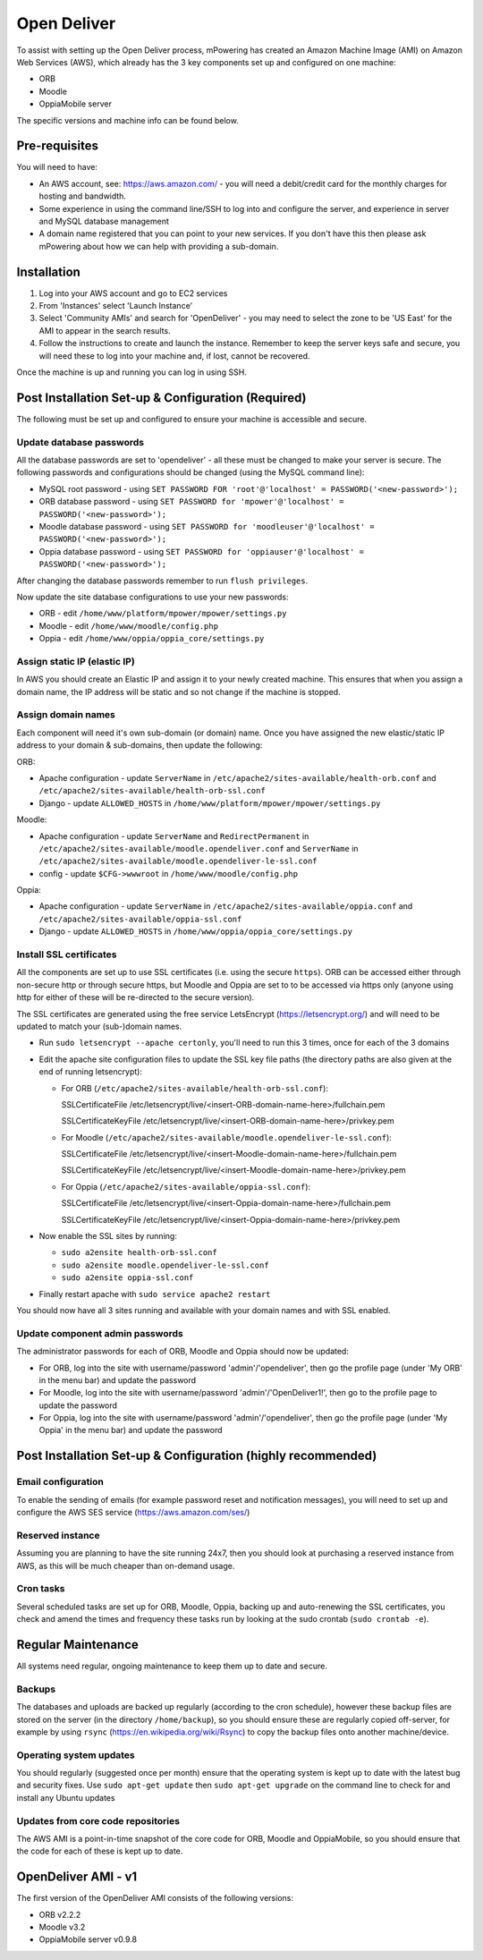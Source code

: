 Open Deliver
==============


To assist with setting up the Open Deliver process, mPowering has created an Amazon Machine Image (AMI) on Amazon Web Services (AWS), which already has the 3 key components set up and configured on one machine:

* ORB
* Moodle
* OppiaMobile server

The specific versions and machine info can be found below.

Pre-requisites
----------------

You will need to have:

* An AWS account, see: https://aws.amazon.com/ - you will need a debit/credit card for the monthly charges for hosting and bandwidth.
* Some experience in using the command line/SSH to log into and configure the server, and experience in server and MySQL database management
* A domain name registered that you can point to your new services. If you don't have this then please ask mPowering about how we can help with providing a sub-domain.

Installation
--------------

#. Log into your AWS account and go to EC2 services
#. From 'Instances' select 'Launch Instance'
#. Select 'Community AMIs' and search for 'OpenDeliver' - you may need to select the zone to be 'US East' for the AMI to appear in the search results.
#. Follow the instructions to create and launch the instance. Remember to keep the server keys safe and secure, you will need these to log into your machine and, if lost, cannot be recovered.

Once the machine is up and running you can log in using SSH.

Post Installation Set-up & Configuration (Required)
------------------------------------------------------

The following must be set up and configured to ensure your machine is accessible and secure.

Update database passwords
~~~~~~~~~~~~~~~~~~~~~~~~~~

All the database passwords are set to 'opendeliver' - all these must be changed to make your server is secure. The following passwords and configurations should be changed (using the MySQL command line):

* MySQL root password - using ``SET PASSWORD FOR 'root'@'localhost' = PASSWORD('<new-password>');``
* ORB database password - using ``SET PASSWORD for 'mpower'@'localhost' = PASSWORD('<new-password>');``
* Moodle database password - using ``SET PASSWORD for 'moodleuser'@'localhost' = PASSWORD('<new-password>');``
* Oppia database password - using ``SET PASSWORD for 'oppiauser'@'localhost' = PASSWORD('<new-password>');``
 
After changing the database passwords remember to run ``flush privileges``.

Now update the site database configurations to use your new passwords:

* ORB - edit ``/home/www/platform/mpower/mpower/settings.py``
* Moodle - edit ``/home/www/moodle/config.php``
* Oppia - edit ``/home/www/oppia/oppia_core/settings.py``


Assign static IP (elastic IP)
~~~~~~~~~~~~~~~~~~~~~~~~~~~~~~

In AWS you should create an Elastic IP and assign it to your newly created machine. This ensures that when you assign a domain name, the IP address will be static and so not change if the machine is stopped.


Assign domain names
~~~~~~~~~~~~~~~~~~~~

Each component will need it's own sub-domain (or domain) name. Once you have assigned the new elastic/static IP address to your domain & sub-domains, then update the following:

ORB:

* Apache configuration - update ``ServerName`` in ``/etc/apache2/sites-available/health-orb.conf`` and ``/etc/apache2/sites-available/health-orb-ssl.conf``
* Django - update ``ALLOWED_HOSTS`` in ``/home/www/platform/mpower/mpower/settings.py``

Moodle:

* Apache configuration - update ``ServerName`` and ``RedirectPermanent`` in ``/etc/apache2/sites-available/moodle.opendeliver.conf`` and ``ServerName`` in ``/etc/apache2/sites-available/moodle.opendeliver-le-ssl.conf``
* config - update ``$CFG->wwwroot`` in ``/home/www/moodle/config.php``

Oppia:

* Apache configuration - update ``ServerName`` in ``/etc/apache2/sites-available/oppia.conf`` and ``/etc/apache2/sites-available/oppia-ssl.conf``
* Django - update ``ALLOWED_HOSTS`` in ``/home/www/oppia/oppia_core/settings.py``


Install SSL certificates
~~~~~~~~~~~~~~~~~~~~~~~~

All the components are set up to use SSL certificates (i.e. using the secure ``https``). ORB can be accessed either through non-secure http or through secure https, but Moodle and Oppia are set to to be accessed via https only (anyone using http for either of these will be re-directed to the secure version).

The SSL certificates are generated using the free service LetsEncrypt (https://letsencrypt.org/) and will need to be updated to match your (sub-)domain names.

* Run ``sudo letsencrypt --apache certonly``, you'll need to run this 3 times, once for each of the 3 domains
* Edit the apache site configuration files to update the SSL key file paths (the directory paths are also given at the end of running letsencrypt):
  
  * For ORB (``/etc/apache2/sites-available/health-orb-ssl.conf``):
  
    SSLCertificateFile /etc/letsencrypt/live/<insert-ORB-domain-name-here>/fullchain.pem
  
    SSLCertificateKeyFile /etc/letsencrypt/live/<insert-ORB-domain-name-here>/privkey.pem
    
  * For Moodle (``/etc/apache2/sites-available/moodle.opendeliver-le-ssl.conf``):
  
    SSLCertificateFile /etc/letsencrypt/live/<insert-Moodle-domain-name-here>/fullchain.pem
  
    SSLCertificateKeyFile /etc/letsencrypt/live/<insert-Moodle-domain-name-here>/privkey.pem
    
  * For Oppia (``/etc/apache2/sites-available/oppia-ssl.conf``):
  
    SSLCertificateFile /etc/letsencrypt/live/<insert-Oppia-domain-name-here>/fullchain.pem
  
    SSLCertificateKeyFile /etc/letsencrypt/live/<insert-Oppia-domain-name-here>/privkey.pem
	
* Now enable the SSL sites by running:

  * ``sudo a2ensite health-orb-ssl.conf``
  * ``sudo a2ensite moodle.opendeliver-le-ssl.conf``
  * ``sudo a2ensite oppia-ssl.conf``
  
* Finally restart apache with ``sudo service apache2 restart``

You should now have all 3 sites running and available with your domain names and with SSL enabled.

Update component admin passwords
~~~~~~~~~~~~~~~~~~~~~~~~~~~~~~~~~

The administrator passwords for each of ORB, Moodle and Oppia should now be updated:

* For ORB, log into the site with username/password 'admin'/'opendeliver', then go the profile page (under 'My ORB' in the menu bar) and update the password
* For Moodle, log into the site with username/password 'admin'/'OpenDeliver1!', then go to the profile page to update the password
* For Oppia, log into the site with username/password 'admin'/'opendeliver', then go the profile page (under 'My Oppia' in the menu bar) and update the password


Post Installation Set-up & Configuration (highly recommended)
---------------------------------------------------------------------


Email configuration
~~~~~~~~~~~~~~~~~~~~

To enable the sending of emails (for example password reset and notification messages), you will need to set up and configure the AWS SES service (https://aws.amazon.com/ses/)

Reserved instance
~~~~~~~~~~~~~~~~~~

Assuming you are planning to have the site running 24x7, then you should look at purchasing a reserved instance from AWS, as this will be much cheaper than on-demand usage.

Cron tasks
~~~~~~~~~~~~~

Several scheduled tasks are set up for ORB, Moodle, Oppia, backing up and auto-renewing the SSL certificates, you check and amend the times and frequency these tasks run by looking at the sudo crontab (``sudo crontab -e``).



Regular Maintenance
----------------------

All systems need regular, ongoing maintenance to keep them up to date and secure. 

Backups
~~~~~~~~

The databases and uploads are backed up regularly (according to the cron schedule), however these backup files are stored on the server (in the directory ``/home/backup``), 
so you should ensure these are regularly copied off-server, for example by using ``rsync`` (https://en.wikipedia.org/wiki/Rsync) to copy the backup files onto another machine/device.

Operating system updates
~~~~~~~~~~~~~~~~~~~~~~~~~

You should regularly (suggested once per month) ensure that the operating system is kept up to date with the latest bug and security fixes. Use ``sudo apt-get update`` then ``sudo apt-get upgrade`` on the command line to check for and install any Ubuntu updates

Updates from core code repositories
~~~~~~~~~~~~~~~~~~~~~~~~~~~~~~~~~~~~

The AWS AMI is a point-in-time snapshot of the core code for ORB, Moodle and OppiaMobile, so you should ensure that the code for each of these is kept up to date.

OpenDeliver AMI - v1
----------------------

The first version of the OpenDeliver AMI consists of the following versions:

* ORB v2.2.2
* Moodle v3.2
* OppiaMobile server v0.9.8


